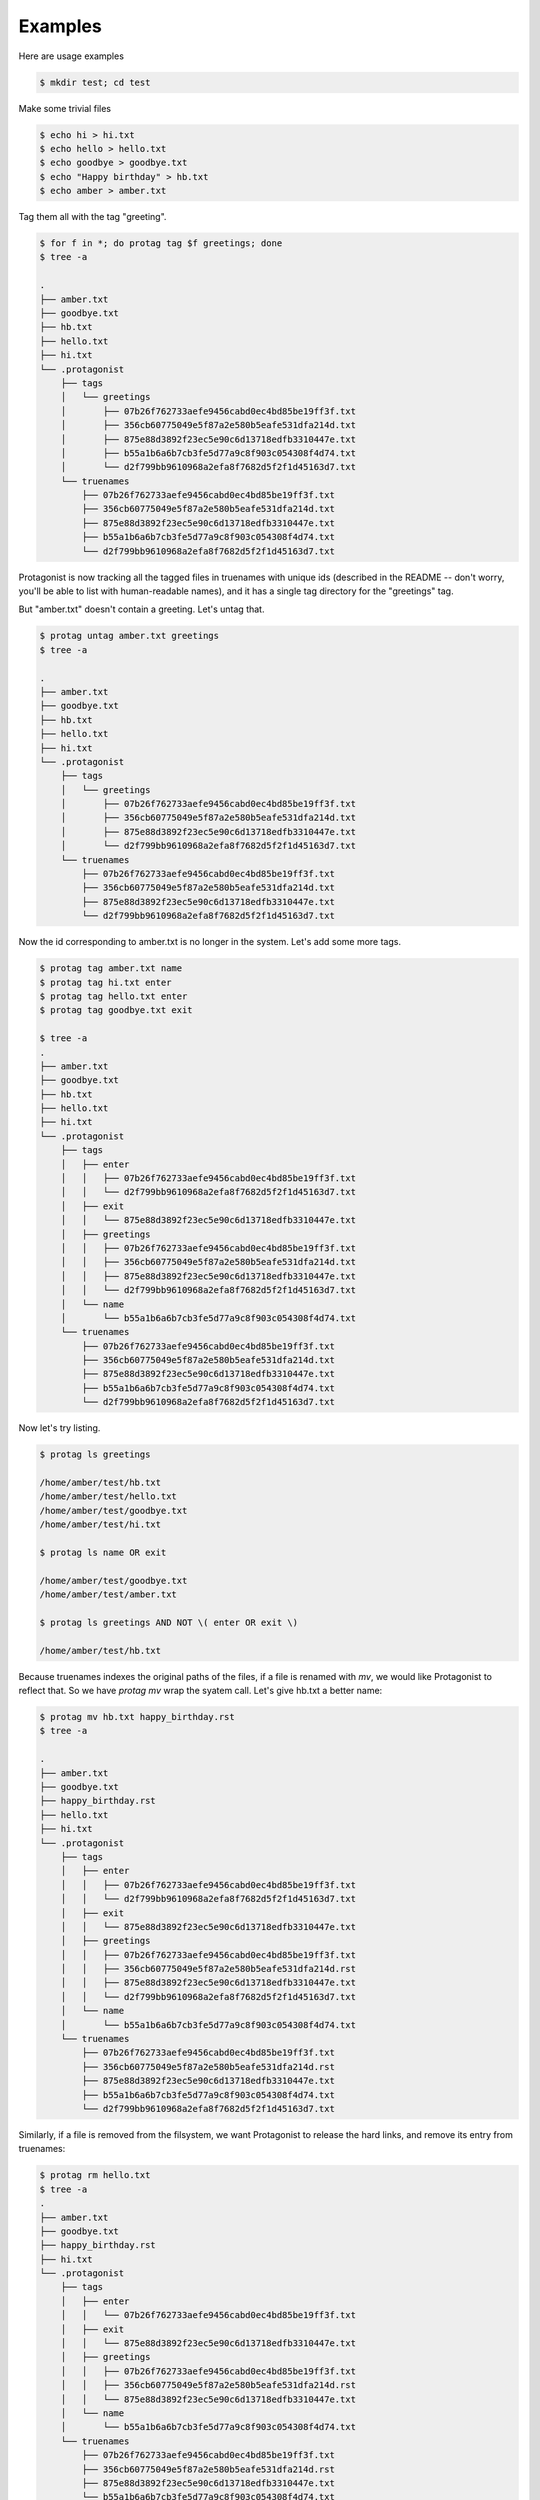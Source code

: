 ==========
 Examples
==========

Here are usage examples

.. code::

   $ mkdir test; cd test

Make some trivial files

.. code::

   $ echo hi > hi.txt
   $ echo hello > hello.txt
   $ echo goodbye > goodbye.txt
   $ echo "Happy birthday" > hb.txt
   $ echo amber > amber.txt

Tag them all with the tag "greeting".

.. code::

   $ for f in *; do protag tag $f greetings; done
   $ tree -a

   .
   ├── amber.txt
   ├── goodbye.txt
   ├── hb.txt
   ├── hello.txt
   ├── hi.txt
   └── .protagonist
       ├── tags
       │   └── greetings
       │       ├── 07b26f762733aefe9456cabd0ec4bd85be19ff3f.txt
       │       ├── 356cb60775049e5f87a2e580b5eafe531dfa214d.txt
       │       ├── 875e88d3892f23ec5e90c6d13718edfb3310447e.txt
       │       ├── b55a1b6a6b7cb3fe5d77a9c8f903c054308f4d74.txt
       │       └── d2f799bb9610968a2efa8f7682d5f2f1d45163d7.txt
       └── truenames
           ├── 07b26f762733aefe9456cabd0ec4bd85be19ff3f.txt
           ├── 356cb60775049e5f87a2e580b5eafe531dfa214d.txt
           ├── 875e88d3892f23ec5e90c6d13718edfb3310447e.txt
           ├── b55a1b6a6b7cb3fe5d77a9c8f903c054308f4d74.txt
           └── d2f799bb9610968a2efa8f7682d5f2f1d45163d7.txt

Protagonist is now tracking all the tagged files in truenames with unique ids (described in the README -- don't worry, you'll be able to list with human-readable names), and it has a single tag directory for the "greetings" tag.

But "amber.txt" doesn't contain a greeting.   Let's untag that.

.. code::

   $ protag untag amber.txt greetings
   $ tree -a

   .
   ├── amber.txt
   ├── goodbye.txt
   ├── hb.txt
   ├── hello.txt
   ├── hi.txt
   └── .protagonist
       ├── tags
       │   └── greetings
       │       ├── 07b26f762733aefe9456cabd0ec4bd85be19ff3f.txt
       │       ├── 356cb60775049e5f87a2e580b5eafe531dfa214d.txt
       │       ├── 875e88d3892f23ec5e90c6d13718edfb3310447e.txt
       │       └── d2f799bb9610968a2efa8f7682d5f2f1d45163d7.txt
       └── truenames
           ├── 07b26f762733aefe9456cabd0ec4bd85be19ff3f.txt
           ├── 356cb60775049e5f87a2e580b5eafe531dfa214d.txt
           ├── 875e88d3892f23ec5e90c6d13718edfb3310447e.txt
           └── d2f799bb9610968a2efa8f7682d5f2f1d45163d7.txt

Now the id corresponding to amber.txt is no longer in the system.
Let's add some more tags.

.. code::

   $ protag tag amber.txt name
   $ protag tag hi.txt enter
   $ protag tag hello.txt enter
   $ protag tag goodbye.txt exit

   $ tree -a
   .
   ├── amber.txt
   ├── goodbye.txt
   ├── hb.txt
   ├── hello.txt
   ├── hi.txt
   └── .protagonist
       ├── tags
       │   ├── enter
       │   │   ├── 07b26f762733aefe9456cabd0ec4bd85be19ff3f.txt
       │   │   └── d2f799bb9610968a2efa8f7682d5f2f1d45163d7.txt
       │   ├── exit
       │   │   └── 875e88d3892f23ec5e90c6d13718edfb3310447e.txt
       │   ├── greetings
       │   │   ├── 07b26f762733aefe9456cabd0ec4bd85be19ff3f.txt
       │   │   ├── 356cb60775049e5f87a2e580b5eafe531dfa214d.txt
       │   │   ├── 875e88d3892f23ec5e90c6d13718edfb3310447e.txt
       │   │   └── d2f799bb9610968a2efa8f7682d5f2f1d45163d7.txt
       │   └── name
       │       └── b55a1b6a6b7cb3fe5d77a9c8f903c054308f4d74.txt
       └── truenames
           ├── 07b26f762733aefe9456cabd0ec4bd85be19ff3f.txt
           ├── 356cb60775049e5f87a2e580b5eafe531dfa214d.txt
           ├── 875e88d3892f23ec5e90c6d13718edfb3310447e.txt
           ├── b55a1b6a6b7cb3fe5d77a9c8f903c054308f4d74.txt
           └── d2f799bb9610968a2efa8f7682d5f2f1d45163d7.txt

Now let's try listing.

.. code::

   $ protag ls greetings

   /home/amber/test/hb.txt
   /home/amber/test/hello.txt
   /home/amber/test/goodbye.txt
   /home/amber/test/hi.txt

   $ protag ls name OR exit

   /home/amber/test/goodbye.txt
   /home/amber/test/amber.txt

   $ protag ls greetings AND NOT \( enter OR exit \)

   /home/amber/test/hb.txt

Because truenames indexes the original paths of the files, if a file is renamed with `mv`, we would like Protagonist to reflect that.  So we have `protag mv` wrap the syatem call.
Let's give hb.txt a better name:

.. code::

   $ protag mv hb.txt happy_birthday.rst
   $ tree -a

   .
   ├── amber.txt
   ├── goodbye.txt
   ├── happy_birthday.rst
   ├── hello.txt
   ├── hi.txt
   └── .protagonist
       ├── tags
       │   ├── enter
       │   │   ├── 07b26f762733aefe9456cabd0ec4bd85be19ff3f.txt
       │   │   └── d2f799bb9610968a2efa8f7682d5f2f1d45163d7.txt
       │   ├── exit
       │   │   └── 875e88d3892f23ec5e90c6d13718edfb3310447e.txt
       │   ├── greetings
       │   │   ├── 07b26f762733aefe9456cabd0ec4bd85be19ff3f.txt
       │   │   ├── 356cb60775049e5f87a2e580b5eafe531dfa214d.rst
       │   │   ├── 875e88d3892f23ec5e90c6d13718edfb3310447e.txt
       │   │   └── d2f799bb9610968a2efa8f7682d5f2f1d45163d7.txt
       │   └── name
       │       └── b55a1b6a6b7cb3fe5d77a9c8f903c054308f4d74.txt
       └── truenames
           ├── 07b26f762733aefe9456cabd0ec4bd85be19ff3f.txt
           ├── 356cb60775049e5f87a2e580b5eafe531dfa214d.rst
           ├── 875e88d3892f23ec5e90c6d13718edfb3310447e.txt
           ├── b55a1b6a6b7cb3fe5d77a9c8f903c054308f4d74.txt
           └── d2f799bb9610968a2efa8f7682d5f2f1d45163d7.txt

   
Similarly, if a file is removed from the filsystem, we want Protagonist to release the hard links, and remove its entry from truenames:

.. code::

   $ protag rm hello.txt 
   $ tree -a
   .
   ├── amber.txt
   ├── goodbye.txt
   ├── happy_birthday.rst
   ├── hi.txt
   └── .protagonist
       ├── tags
       │   ├── enter
       │   │   └── 07b26f762733aefe9456cabd0ec4bd85be19ff3f.txt
       │   ├── exit
       │   │   └── 875e88d3892f23ec5e90c6d13718edfb3310447e.txt
       │   ├── greetings
       │   │   ├── 07b26f762733aefe9456cabd0ec4bd85be19ff3f.txt
       │   │   ├── 356cb60775049e5f87a2e580b5eafe531dfa214d.rst
       │   │   └── 875e88d3892f23ec5e90c6d13718edfb3310447e.txt
       │   └── name
       │       └── b55a1b6a6b7cb3fe5d77a9c8f903c054308f4d74.txt
       └── truenames
           ├── 07b26f762733aefe9456cabd0ec4bd85be19ff3f.txt
           ├── 356cb60775049e5f87a2e580b5eafe531dfa214d.rst
           ├── 875e88d3892f23ec5e90c6d13718edfb3310447e.txt
           └── b55a1b6a6b7cb3fe5d77a9c8f903c054308f4d74.txt


